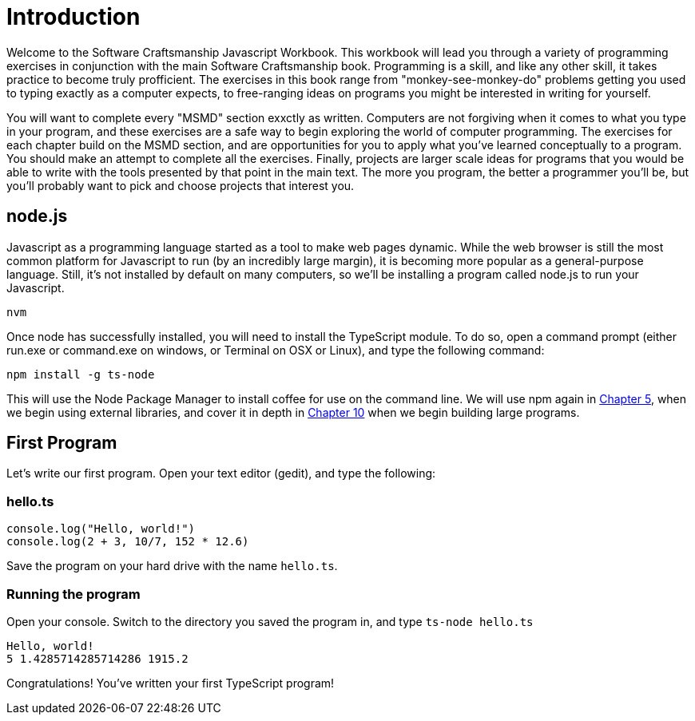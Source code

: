 = Introduction

Welcome to the Software Craftsmanship Javascript Workbook.
This workbook will lead you through a variety of programming exercises in conjunction with the main Software Craftsmanship book.
Programming is a skill, and like any other skill, it takes practice to become truly profficient.
The exercises in this book range from "monkey-see-monkey-do" problems getting you used to typing exactly as a computer expects, to free-ranging ideas on programs you might be interested in writing for yourself.

You will want to complete every "MSMD" section exxctly as written.
Computers are not forgiving when it comes to what you type in your program, and these exercises are a safe way to begin exploring the world of computer programming.
The exercises for each chapter build on the MSMD section, and are opportunities for you to apply what you've learned conceptually to a program.
You should make an attempt to complete all the exercises.
Finally, projects are larger scale ideas for programs that you would be able to write with the tools presented by that point in the main text.
The more you program, the better a programmer you'll be, but you'll probably want to pick and choose projects that interest you.

== node.js

Javascript as a programming language started as a tool to make web pages dynamic.
While the web browser is still the most common platform for Javascript to run (by an incredibly large margin), it is becoming more popular as a general-purpose language.
Still, it's not installed by default on many computers, so we'll be installing a program called node.js to run your Javascript.

`nvm`

Once node has successfully installed, you will need to install the TypeScript
module.
To do so, open a command prompt (either run.exe or command.exe on windows, or Terminal on OSX or Linux), and type the following command:

[,sh]
----
npm install -g ts-node
----

This will use the Node Package Manager to install coffee for use on the command
line.
We will use npm again in link:../../05_object_extension/[Chapter 5], when we
begin using external libraries, and cover it in depth in link:../../10_unit_testing[Chapter 10]
when we begin building large programs.

== First Program

Let's write our first program.
Open your text editor (gedit), and type the following:

=== hello.ts

[,ts]
----
console.log("Hello, world!")
console.log(2 + 3, 10/7, 152 * 12.6)
----

Save the program on your hard drive with the name `hello.ts`.

=== Running the program

Open your console.
Switch to the directory you saved the program in, and type `ts-node hello.ts`

----
Hello, world!
5 1.4285714285714286 1915.2
----

Congratulations!
You've written your first TypeScript program!
